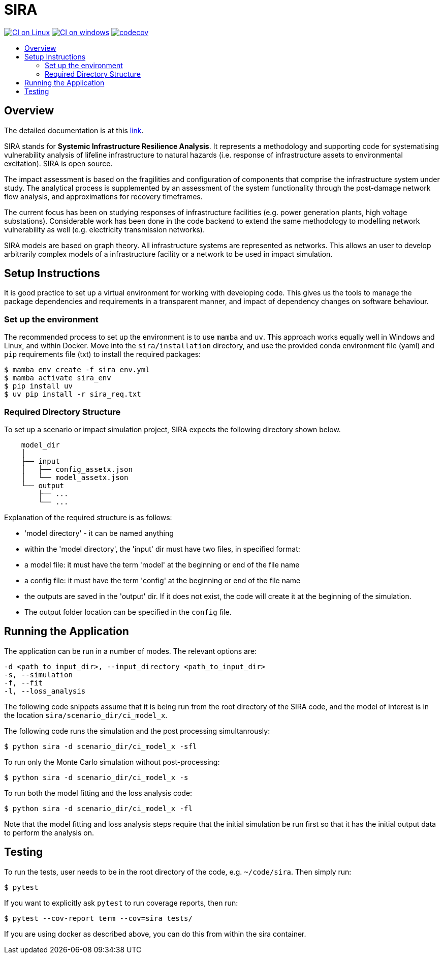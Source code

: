 :toc: macro
:toc-title:
:toclevels: 4

# SIRA

image:https://github.com/GeoscienceAustralia/sira/actions/workflows/build-test-linux.yml/badge.svg?branch=master["CI on Linux", link="https://github.com/GeoscienceAustralia/sira/actions/workflows/build-test-linux.yml"]
image:https://github.com/GeoscienceAustralia/sira/actions/workflows/build-test-win.yml/badge.svg?branch=master["CI on windows", link="https://github.com/GeoscienceAustralia/sira/actions/workflows/build-test-win.yml"]
image:https://codecov.io/gh/GeoscienceAustralia/sira/branch/master/graph/badge.svg["codecov", link="https://codecov.io/gh/GeoscienceAustralia/sira"]

toc::[]

## Overview

The detailed documentation is at this https://geoscienceaustralia.github.io/sira/[link].

SIRA stands for **Systemic Infrastructure Resilience Analysis**.
It represents a methodology and supporting code for systematising vulnerability
analysis of lifeline infrastructure to natural hazards (i.e. response of
infrastructure assets to environmental excitation). SIRA is open source.

The impact assessment is based on the fragilities and configuration of
components that comprise the infrastructure system under study. The analytical
process is supplemented by an assessment of the system functionality through
the post-damage network flow analysis, and approximations for recovery
timeframes.

The current focus has been on studying responses of infrastructure facilities
(e.g. power generation plants, high voltage substations). Considerable work
has been done in the code backend to extend the same methodology to modelling
network vulnerability as well (e.g. electricity transmission networks).

SIRA models are based on graph theory. All infrastructure systems are
represented as networks. This allows an user to develop arbitrarily complex
models of a infrastructure facility or a network to be used in
impact simulation.


## Setup Instructions

It is good practice to set up a virtual environment for working with
developing code. This gives us the tools to manage the package
dependencies and requirements in a transparent manner, and impact of
dependency changes on software behaviour.

### Set up the environment

The recommended process to set up the environment is to use `mamba` and `uv`.
This approach works equally well in Windows and Linux, and within Docker. Move
into the `sira/installation` directory, and use the provided conda environment file
(yaml) and `pip` requirements file (txt) to install the required packages:

    $ mamba env create -f sira_env.yml
    $ mamba activate sira_env
    $ pip install uv
    $ uv pip install -r sira_req.txt

### Required Directory Structure

To set up a scenario or impact simulation project, SIRA expects the following
directory shown below.

```
    model_dir
    │
    ├── input
    │   ├── config_assetx.json
    │   └── model_assetx.json
    └── output
        ├── ...
        └── ...
```

Explanation of the required structure is as follows:

    - 'model directory' - it can be named anything
    - within the 'model directory', the 'input' dir must have two files, in
        specified format:

        - a model file: it must have the term 'model' at the beginning or
            end of the file name
        - a config file: it must have the term 'config' at the beginning or
            end of the file name

    - the outputs are saved in the 'output' dir. If it does not exist, the code
        will create it at the beginning of the simulation.
    - The output folder location can be specified in the `config` file.


## Running the Application

The application can be run in a number of modes. The relevant options are:

    -d <path_to_input_dir>, --input_directory <path_to_input_dir>
    -s, --simulation
    -f, --fit
    -l, --loss_analysis

The following code snippets assume that it is being run from the root
directory of the SIRA code, and the model of interest is in the location
`sira/scenario_dir/ci_model_x`.

The following code runs the simulation and the post processing simultanrously:

    $ python sira -d scenario_dir/ci_model_x -sfl

To run only the Monte Carlo simulation without post-processing:

    $ python sira -d scenario_dir/ci_model_x -s

To run both the model fitting and the loss analysis code:

    $ python sira -d scenario_dir/ci_model_x -fl

Note that the model fitting and loss analysis steps require that the
initial simulation be run first so that it has the initial output data
to perform the analysis on.

## Testing

To run the tests, user needs to be in the root directory of the code,
e.g. `~/code/sira`. Then simply run:

    $ pytest

If you want to explicitly ask `pytest` to run coverage reports, then run:

    $ pytest --cov-report term --cov=sira tests/

If you are using docker as described above, you can do this from within the
sira container.
